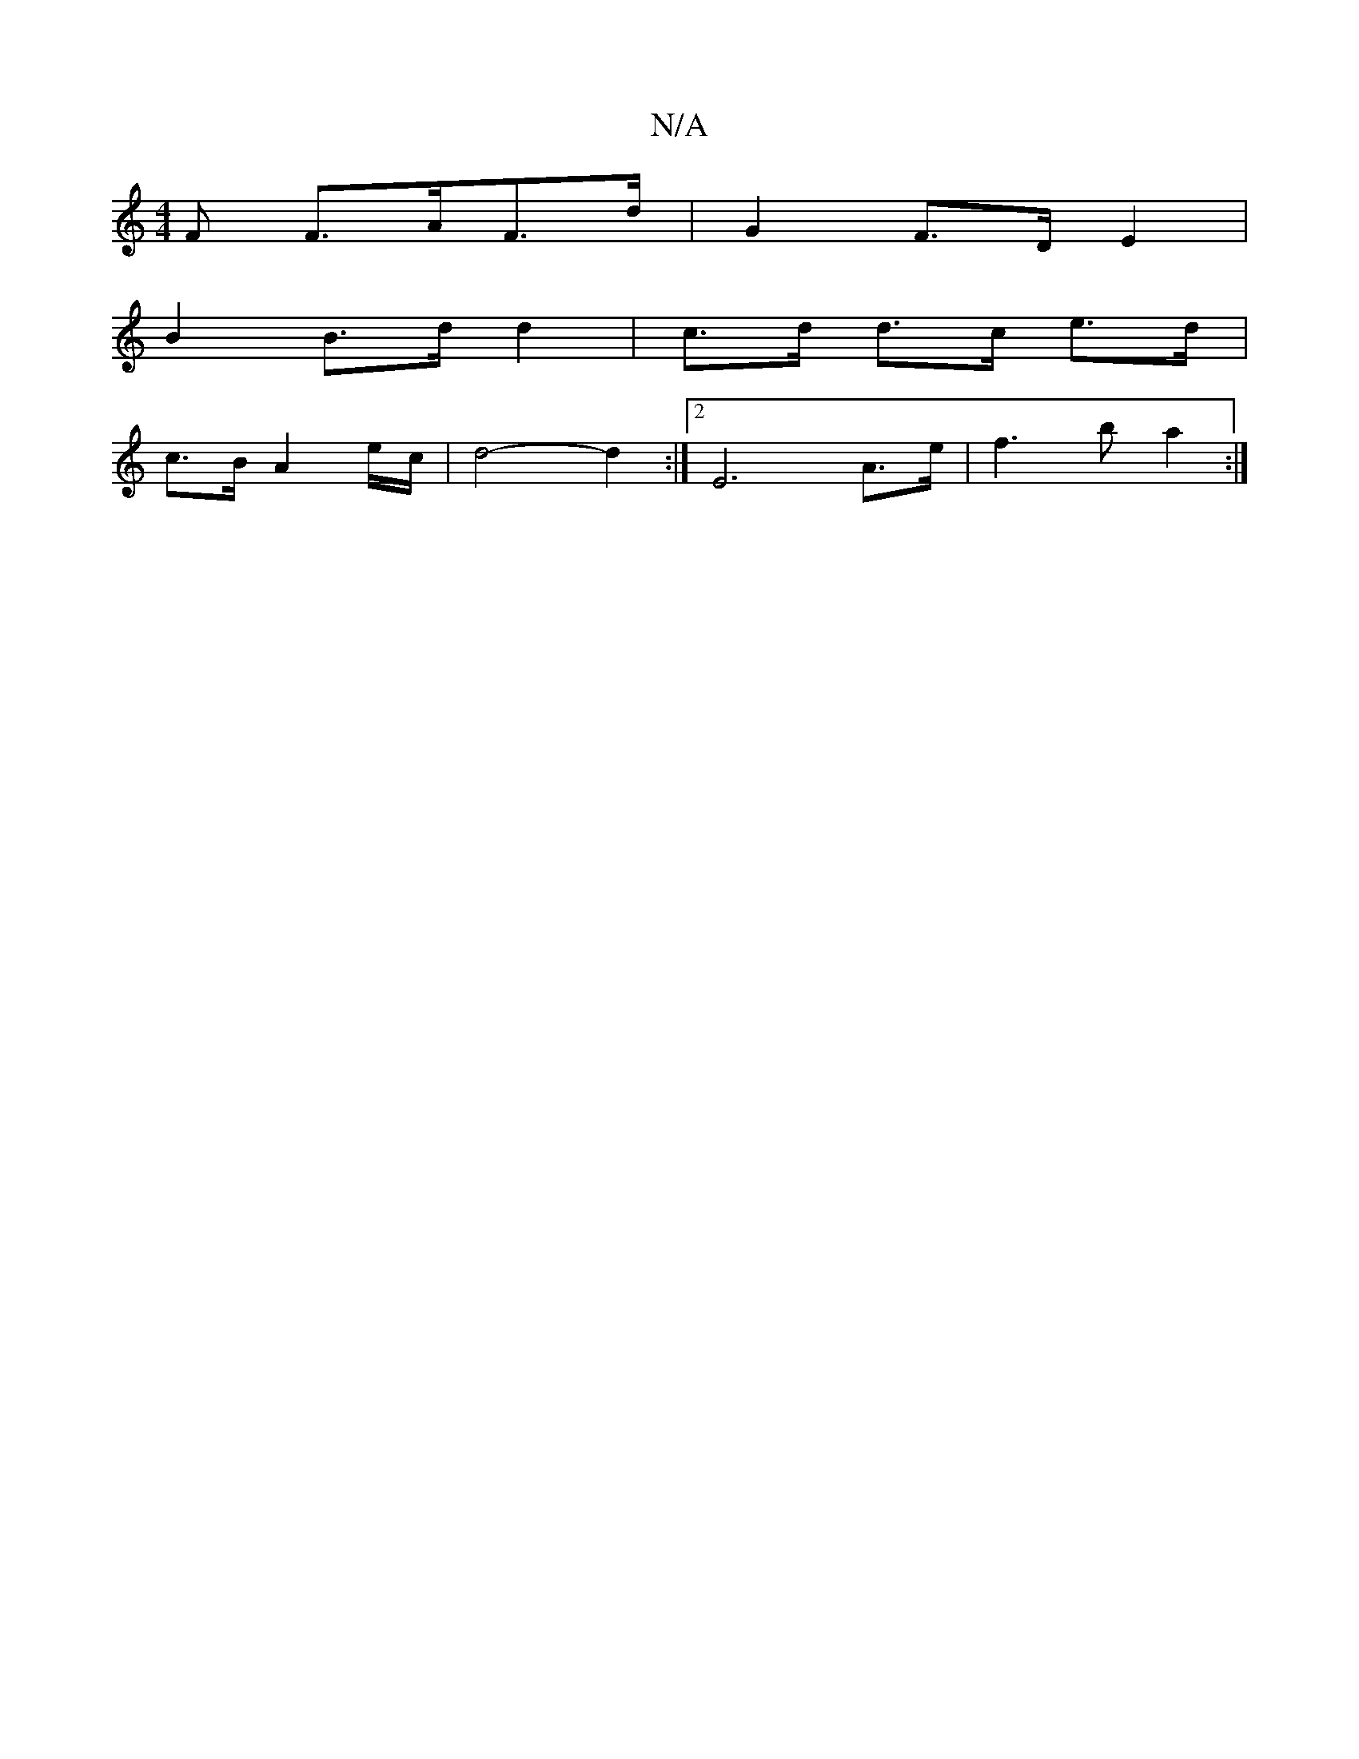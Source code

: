 X:1
T:N/A
M:4/4
R:N/A
K:Cmajor
2F F>AF>d | G2 F>D E2 |
B2 B>d d2- | c>d d>c e>d |
c>B A2 e/2c/2 | d4- d2 :|2 E6-A>e | f3 b a2 :|

|: faaf edBA|^GA G2 F2 :|

|: A A GFA | G2 G GE EEE3 F2 | G3 C2C | D2G E2d ^GBg | dfa edB | c2e d2B |